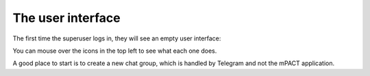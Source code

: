 The user interface
==================

The first time the superuser logs in, they will see an empty user
interface:

.. image:: img/01_first_time_login.png
   :alt: Empty user interface

You can mouse over the icons in the top left to see what each one does.

A good place to start is to create a new chat group, which is handled by
Telegram and not the mPACT application.
